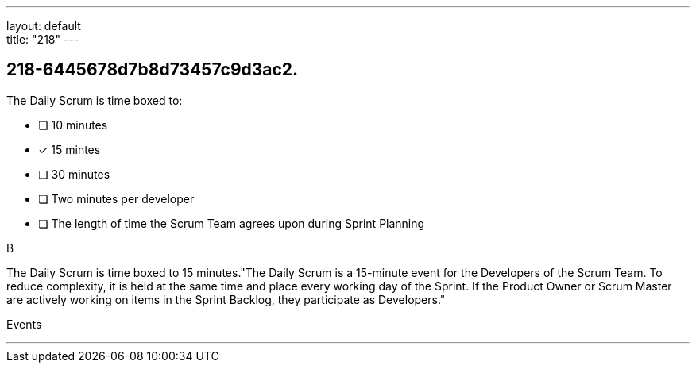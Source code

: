 ---
layout: default + 
title: "218"
---


[#question]
== 218-6445678d7b8d73457c9d3ac2.

****

[#query]
--
The Daily Scrum is time boxed to:
--

[#list]
--
* [ ] 10 minutes
* [*] 15 mintes
* [ ] 30 minutes
* [ ] Two minutes per developer
* [ ] The length of time the Scrum Team agrees upon during Sprint Planning

--
****

[#answer]
B

[#explanation]
--
The Daily Scrum is time boxed to 15 minutes."The Daily Scrum is a 15-minute event for the Developers of the Scrum Team. To reduce complexity, it is held at the same time and place every working day of the Sprint. If the Product Owner or Scrum Master are actively working on items in the Sprint Backlog, they participate as Developers."
--

[#ka]
Events

'''

